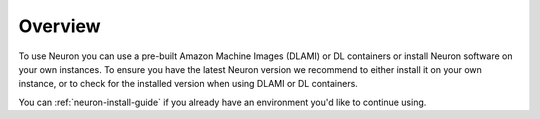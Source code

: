 Overview
========

To use Neuron you can use a pre-built Amazon Machine Images (DLAMI) or
DL containers or install Neuron software on your own instances. To
ensure you have the latest Neuron version we recommend to either install
it on your own instance, or to check for the installed version when
using DLAMI or DL containers.

You can :ref:`neuron-install-guide` if you already have an environment
you'd like to continue using.
